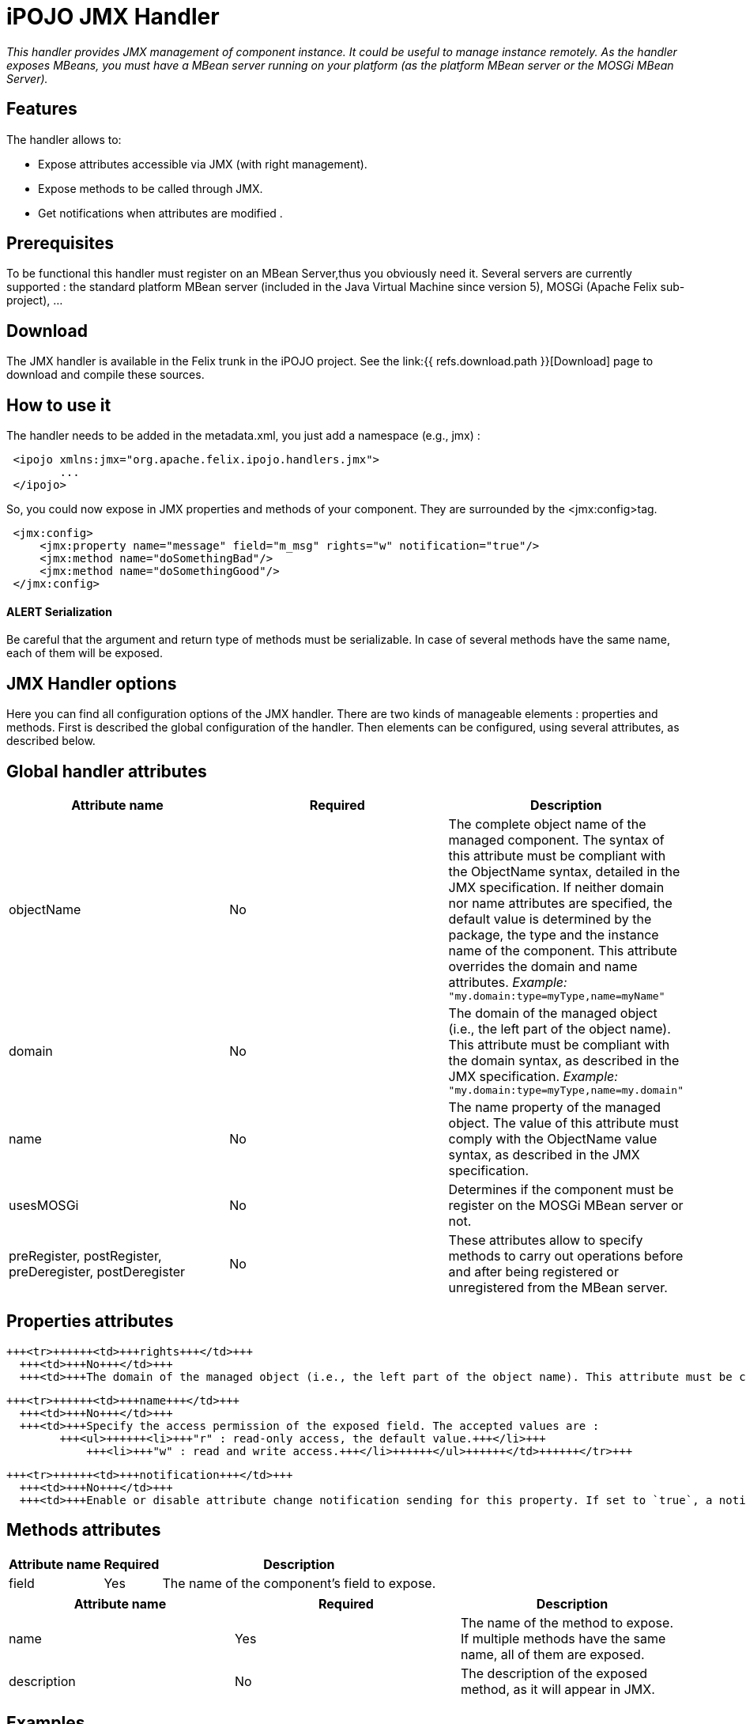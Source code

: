 = iPOJO JMX Handler

_This handler provides JMX management of component instance.
It could be useful to manage instance remotely.
As the handler exposes MBeans, you must have a MBean server running on your platform (as the platform MBean server or the MOSGi MBean Server)._



== Features

The handler allows to:

* Expose attributes accessible via JMX (with right management).
* Expose methods to be called through JMX.
* Get notifications when attributes are modified .

== Prerequisites

To be functional this handler must register on an MBean Server,thus you obviously need it.
Several servers are currently supported : the standard platform MBean server (included in the Java Virtual Machine since version 5), MOSGi (Apache Felix sub-project), ...

== Download

The JMX handler is available in the Felix trunk in the iPOJO project.
See the link:{{ refs.download.path }}[Download] page to download and compile these sources.

== How to use it

The handler needs to be added in the metadata.xml, you just add a namespace (e.g., jmx) :
[source,xml]
 <ipojo xmlns:jmx="org.apache.felix.ipojo.handlers.jmx">
 	...
 </ipojo>

So, you could now expose in JMX properties and methods of your component.
They are surrounded by the <jmx:config>tag.
[source,xml]
 <jmx:config>
     <jmx:property name="message" field="m_msg" rights="w" notification="true"/>
     <jmx:method name="doSomethingBad"/>
     <jmx:method name="doSomethingGood"/>
 </jmx:config>

[discrete]
==== ALERT Serialization

Be careful that the argument and return type of methods must be serializable.
In case of several methods have the same name, each of them will be exposed.

== JMX Handler options

Here you can find all configuration options of the JMX handler.
There are two kinds of manageable elements : properties and methods.
First is described the global configuration of the handler.
Then elements can be configured, using several attributes, as described below.

== Global handler attributes

|===
| Attribute name | Required | Description

| objectName
| No
| The complete object name of the managed component.
The syntax of this attribute must be compliant with the ObjectName syntax, detailed in the JMX specification.
If neither domain nor name attributes are specified, the default value is determined by the package, the type and the instance name of the component.
This attribute overrides the domain and name attributes.
_Example:_ `"my.domain:type=myType,name=myName"`

| domain
| No
| The domain of the managed object (i.e., the left part of the object name).
This attribute must be compliant with the domain syntax, as described in the JMX specification.
_Example:_ `"my.domain:type=myType,name=my.domain"`

| name
| No
| The name property of the managed object.
The value of this attribute must comply with the ObjectName value syntax, as described in the JMX specification.

| usesMOSGi
| No
| Determines if the component must be register on the MOSGi MBean server or not.

| preRegister, postRegister, preDeregister, postDeregister
| No
| These attributes allow to specify methods to carry out operations before and after being registered or unregistered from the MBean server.
|===

== Properties attributes

+++<table class="table table-bordered">++++++<thead>++++++<tr>++++++<th>+++Attribute name+++</th>+++
      +++<th>+++Required+++</th>+++
      +++<th>+++Description+++</th>++++++</tr>++++++</thead>+++
  +++<tbody>++++++<tr>++++++<td>+++field+++</td>+++
      +++<td>+++Yes+++</td>+++
      +++<td>+++The name of the component's field to expose.+++</td>++++++</tr>+++

    +++<tr>++++++<td>+++rights+++</td>+++
      +++<td>+++No+++</td>+++
      +++<td>+++The domain of the managed object (i.e., the left part of the object name). This attribute must be compliant with the domain syntax, as described in the JMX specification. +++<em>+++Example:+++</em>+++ +++<code>+++"my.domain:type=myType,name=my.domain"+++</code>++++++</td>++++++</tr>+++

    +++<tr>++++++<td>+++name+++</td>+++
      +++<td>+++No+++</td>+++
      +++<td>+++Specify the access permission of the exposed field. The accepted values are :
            +++<ul>++++++<li>+++"r" : read-only access, the default value.+++</li>+++
                +++<li>+++"w" : read and write access.+++</li>++++++</ul>++++++</td>++++++</tr>+++

    +++<tr>++++++<td>+++notification+++</td>+++
      +++<td>+++No+++</td>+++
      +++<td>+++Enable or disable attribute change notification sending for this property. If set to `true`, a notification is sent each time the value of the field changes.+++</td>++++++</tr>++++++</tbody>++++++</table>+++

== Methods attributes

|===
| Attribute name | Required | Description

| name
| Yes
| The name of the method to expose.
If multiple methods have the same name, all of them are exposed.

| description
| No
| The description of the exposed method, as it will appear in JMX.
|===

== Examples

In this part, we will give you a complete example of a component managed with JMX, using the JConsole provided by the SUN JDK.

=== Exposing Attributes

In first time we create a simple component named MyComponent.
We have add two fields named m__level (int) and m__message (String).

[source,java]
 public class MyComponent ... {
 	// Exposed attributes
 	private String m_message;
 	private int m_level;
 }

We expose now the attributes in the jmx:config tag in the metadata :

[source,xml]
----
<?xml version="1.0" encoding="UTF-8"?>
<iPOJO xmlns:jmx="org.apache.felix.ipojo.handlers.jmx">
    <component className="...MyComponent"
      architecture="true"
      immediate="true">

      <provides/>
      <jmx:config>
	<!-- Exposed properties -->
	<jmx:property field="m_level"
          name="The level"
          rights="r"/>
	<jmx:property field="m_message"
          name="The message"
          rights="w"/>
      </jmx:config>
    </component>
    <instance
      component="...MyComponent"/>
</iPOJO>
----

Now, we could get and write the properties in the JConsole :

image::documentation/subprojects/apache-felix-ipojo/apache-felix-ipojo-userguide/describing-components/JMXHandler_1.png[]

=== Exposing Methods

We could now add methods in the initial class :

[source,java]
----
/**
Do something good
*/
public void doSomethingGood() {
		...
}

/**
Do something bad
*/
public void doSomethingBad() {
		...
}

/**
Do nothing
*/
public void doNothing() {
		...
}
----

We add corresponding tags in the metadata to expose these methods:
[source,xml]
 <!-- Exposed methods -->
 <jmx:method name="doSomethingGood"
       description="Do something good."/>
 <jmx:method name="doSomethingBad"
       description="Do something bad."/>
 <jmx:method name="doNothing"
       description="Do absolutely nothing."/>

Now the three methods are exposed in the operations tab of the JConsole.
We can invoked these methods :

image::documentation/subprojects/apache-felix-ipojo/apache-felix-ipojo-userguide/describing-components/JMXHandler_2.png[]

=== Attribute Notifications:

You could subscribe to attribute notification by adding the notification attribute in property tag.
In our example if we want to be notified when m_level is modified, we change the property line in the metatada like this:
[source,xml]
 <jmx:property field="m_level"
       name="The level"
       rights="r"
       notification="true"/>

So now if we change the string through JConsole (or in the VisualVM) or if the POJO is modified in other way, a notification will be sent to every listener.
For example, we subscribe in the notification tab, and we get notification when the message changes :

image::documentation/subprojects/apache-felix-ipojo/apache-felix-ipojo-userguide/describing-components/JMXHandler_3.png[]

== Configuring the handler with annotations

It is possible to configure the handler with simple annotations available with iPOJO annotations.
Here is an example of usage:

[source,java]
----
import org.apache.felix.ipojo.annotations.Component;
import org.apache.felix.ipojo.handlers.jmx.Config;
import org.apache.felix.ipojo.handlers.jmx.Method;
import org.apache.felix.ipojo.handlers.jmx.Property;

@Component
@Config(domain="my-domain", usesMOSGi=false)
public class JMXSimple {

    @Property(name="prop", notification=true, rights="w") // Field published in the MBean
    String m_foo;

    @Method(description="set the foo prop") // Method published in the MBean
    public void setFoo(String mes) {
        System.out.println("Set foo to " + mes);
        m_foo = mes;
    }

    @Method(description="get the foo prop") // Method published in the MBean
    public String getFoo() {
        return m_foo;
    }
}
----

The `@org.apache.felix.ipojo.handlers.jmx.Config` (`@Config` if the package it correctly imported) annotation is a type annotation (so placed on the `class` element.
This annotation indicates that the instance will be exposed as an MBean.
This annotation supports:

* usesMOSGi: set to `true` to use MOSGi.
Otherwise, the MBean will be exposed in the MBean Platform Server (default: `false`).
* objectname: set the MBean objectname.
The objectname must follow JMX specification.
(default: `package-name:factory-name:instance-name`)
* domain: set the MBean domain.
(default: `package-name`)
* name: set the MBean name.
(default: `instance-name`).

The `@org.apache.felix.ipojo.handlers.jmx.Property` (`@Property`) annotation is a field annotation indicating that the field is exposed in the MBean.
The supported attributes are:

* name: set the property name
* rights: set the access permission.
Possible values are `r` (read only) and `w` (read and write).
By default, properties are in read-only mode.
 ** notification: enables notification on this property.
By default notifications are disabled.

The `@org.apache.felix.ipojo.handlers.jmx.Method` annotation is a method annotation indicating that the method is exposed in the MBean.
Only one attribute can be customized:

* description: set the method description.
